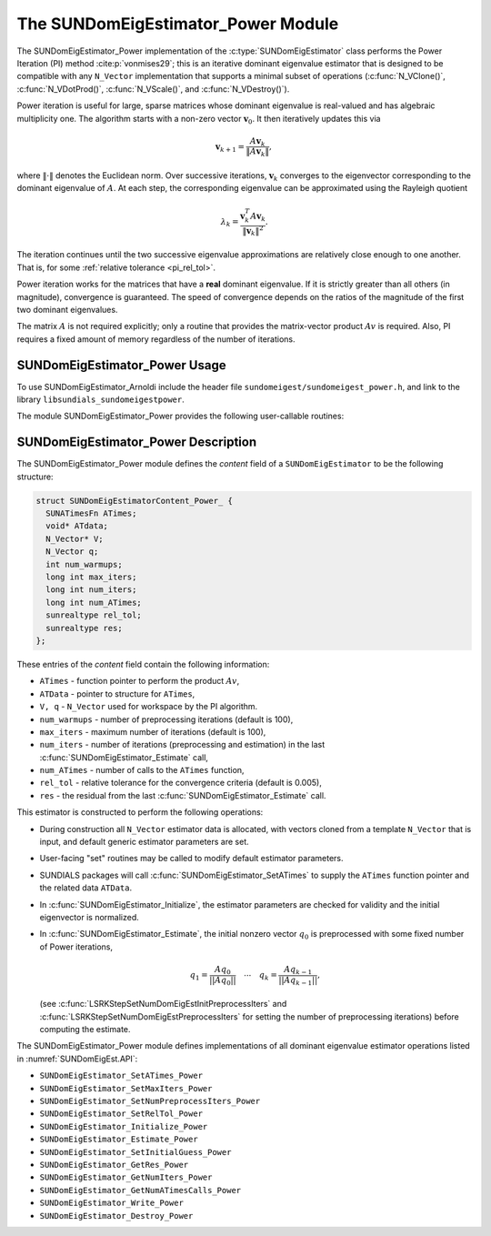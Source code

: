 ..
   Programmer(s): Mustafa Aggul @ SMU
   ----------------------------------------------------------------
   SUNDIALS Copyright Start
   Copyright (c) 2025, Lawrence Livermore National Security,
   University of Maryland Baltimore County, and the SUNDIALS contributors.
   Copyright (c) 2013-2025, Lawrence Livermore National Security
   and Southern Methodist University.
   Copyright (c) 2002-2013, Lawrence Livermore National Security.
   All rights reserved.

   See the top-level LICENSE and NOTICE files for details.

   SPDX-License-Identifier: BSD-3-Clause
   SUNDIALS Copyright End
   ----------------------------------------------------------------

.. _SUNDomEigEst.Power:

The SUNDomEigEstimator_Power Module
======================================

.. versionadded:: x.y.z

The SUNDomEigEstimator_Power implementation of the :c:type:`SUNDomEigEstimator`
class performs the Power Iteration (PI) method :cite:p:`vonmises29`; this is an
iterative dominant eigenvalue estimator that is designed to be compatible with
any ``N_Vector`` implementation that supports a minimal subset of operations
(:c:func:`N_VClone()`, :c:func:`N_VDotProd()`, :c:func:`N_VScale()`, and
:c:func:`N_VDestroy()`).

Power iteration is useful for large, sparse matrices whose dominant eigenvalue
is real-valued and has algebraic multiplicity one. The algorithm starts with a non-zero
vector :math:`\mathbf{v}_{0}`.  It then  iteratively updates this via

.. math::

    \mathbf{v}_{k+1} = \frac{A \mathbf{v}_k}{\|A \mathbf{v}_k\|},

where :math:`\| \cdot \|` denotes the Euclidean norm.  Over successive iterations,
:math:`\mathbf{v}_k` converges to the eigenvector corresponding to
the dominant eigenvalue of :math:`A`.  At each step, the corresponding eigenvalue
can be approximated using the Rayleigh quotient

.. math::

    \lambda_k = \frac{\mathbf{v}_k^T A \mathbf{v}_k}{\|\mathbf{v}_k\|^2}.

The iteration continues until the two successive eigenvalue approximations are
relatively close enough to one another.  That is, for some :ref:`relative tolerance <pi_rel_tol>`.

Power iteration works for the matrices that have a **real** dominant eigenvalue.
If it is strictly greater than all others (in magnitude), convergence is guaranteed.
The speed of convergence depends on the ratios of the magnitude of the first two dominant eigenvalues.

The matrix :math:`A` is not required explicitly; only a routine that provides
the matrix-vector product :math:`Av` is required.  Also, PI requires a fixed
amount of memory regardless of the number of iterations.


.. _SUNDomEigEst.Power.Usage:

SUNDomEigEstimator_Power Usage
------------------------------

To use SUNDomEigEstimator_Arnoldi include the header file
``sundomeigest/sundomeigest_power.h``, and link to the library
``libsundials_sundomeigestpower``.

The module SUNDomEigEstimator_Power provides the following user-callable
routines:


.. c:function:: SUNDomEigEstimator SUNDomEigEstimator_Power(N_Vector q, long int max_iters, sunrealtype rel_tol, SUNContext sunctx)

   This constructor function creates and allocates memory for the Power
   iteration implementation of a :c:type:`SUNDomEigEstimator`.

   Consistency checks are performed to ensure the input vector is non-zero and
   supplies the necessary operations.

   :param q: the initial guess for the dominant eigenvector; this should not
             be a non-dominant eigenvector of the Jacobian.
   :param max_iters: maximum number of iterations (default 100). Supplying a
                     value :math:`\leq 0` will result in using the default
                     value. Although this default number is not high for large
                     matrices, it is reasonable since (1) most solvers do not
                     need too tight tolerances and consider a safety factor,
                     and (2) an early (less costly) termination will be a good
                     indicator whether the power iteration is compatible.
   :param rel_tol: relative tolerance for convergence checks (default 0.005). A
                   value :math:`\leq 0` will result in the default value. The
                   default has been found to small enough for many internal
                   applications.
   :param sunctx: the :c:type:`SUNContext` object.

   :returns: If successful, a :c:type:`SUNDomEigEstimator` otherwise ``NULL``.

   .. note::

      When used in a time-dependent context, the initial guess supplied to the
      constructor, ``q``, is used only for the first
      :c:func:`SUNDomEigEstimator_Estimate` call and is overwritten with the
      result of the next to last Power iteration from the most recent
      :c:func:`SUNDomEigEstimator_Estimate` call. This new value is used as the
      initial guess for subsequent estimates.

      The initial guess can be reset with
      :c:func:`SUNDomEigEstimator_SetInitialGuess`.


.. _SUNDomEigEst.Power.Description:

SUNDomEigEstimator_Power Description
------------------------------------


The SUNDomEigEstimator_Power module defines the *content* field of a
``SUNDomEigEstimator`` to be the following structure:

.. code-block:: c

   struct SUNDomEigEstimatorContent_Power_ {
     SUNATimesFn ATimes;
     void* ATdata;
     N_Vector* V;
     N_Vector q;
     int num_warmups;
     long int max_iters;
     long int num_iters;
     long int num_ATimes;
     sunrealtype rel_tol;
     sunrealtype res;
   };


These entries of the *content* field contain the following
information:

* ``ATimes`` - function pointer to perform the product :math:`Av`,

* ``ATData`` - pointer to structure for ``ATimes``,

* ``V, q``   - ``N_Vector`` used for workspace by the PI algorithm.

* ``num_warmups`` - number of preprocessing iterations (default is 100),

* ``max_iters`` - maximum number of iterations (default is 100),

* ``num_iters`` - number of iterations (preprocessing and estimation) in the
  last :c:func:`SUNDomEigEstimator_Estimate` call,

* ``num_ATimes`` - number of calls to the ``ATimes`` function,

* ``rel_tol`` - relative tolerance for the convergence criteria (default is 0.005),

* ``res`` - the residual from the last :c:func:`SUNDomEigEstimator_Estimate`
  call.


This estimator is constructed to perform the following operations:

* During construction all ``N_Vector`` estimator data is allocated, with
  vectors cloned from a template ``N_Vector`` that is input, and
  default generic estimator parameters are set.

* User-facing "set" routines may be called to modify default
  estimator parameters.

* SUNDIALS packages will call :c:func:`SUNDomEigEstimator_SetATimes` to supply
  the ``ATimes`` function pointer and the related data ``ATData``.

* In :c:func:`SUNDomEigEstimator_Initialize`, the estimator parameters are
  checked for validity and the initial eigenvector is normalized.

* In :c:func:`SUNDomEigEstimator_Estimate`, the initial nonzero vector
  :math:`q_0` is preprocessed with some fixed number of Power iterations,

  .. math::

     q_1 = \frac{Aq_0}{||Aq_0||} \quad \cdots \quad q_k = \frac{Aq_{k-1}}{||Aq_{k-1}||},

  (see :c:func:`LSRKStepSetNumDomEigEstInitPreprocessIters` and
  :c:func:`LSRKStepSetNumDomEigEstPreprocessIters` for setting the number of
  preprocessing iterations) before computing the estimate.

The SUNDomEigEstimator_Power module defines implementations of all dominant
eigenvalue estimator operations listed in :numref:`SUNDomEigEst.API`:

* ``SUNDomEigEstimator_SetATimes_Power``

* ``SUNDomEigEstimator_SetMaxIters_Power``

* ``SUNDomEigEstimator_SetNumPreprocessIters_Power``

* ``SUNDomEigEstimator_SetRelTol_Power``

* ``SUNDomEigEstimator_Initialize_Power``

* ``SUNDomEigEstimator_Estimate_Power``

* ``SUNDomEigEstimator_SetInitialGuess_Power``

* ``SUNDomEigEstimator_GetRes_Power``

* ``SUNDomEigEstimator_GetNumIters_Power``

* ``SUNDomEigEstimator_GetNumATimesCalls_Power``

* ``SUNDomEigEstimator_Write_Power``

* ``SUNDomEigEstimator_Destroy_Power``
